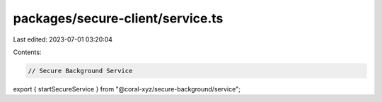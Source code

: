 packages/secure-client/service.ts
=================================

Last edited: 2023-07-01 03:20:04

Contents:

.. code-block:: ts

    // Secure Background Service
export { startSecureService } from "@coral-xyz/secure-background/service";


